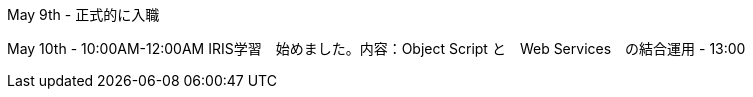 May 9th - 正式的に入職

May 10th - 10:00AM-12:00AM IRIS学習　始めました。内容：Object Script と　Web Services　の結合運用
         - 13:00
